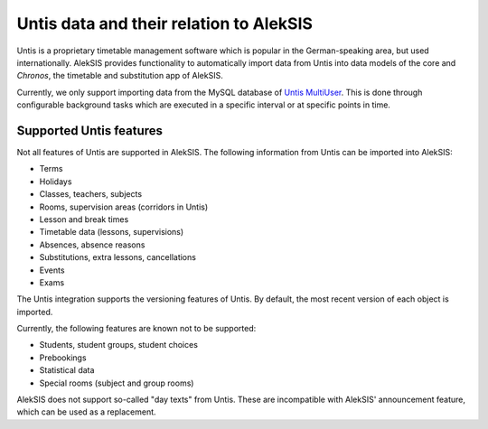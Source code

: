 Untis data and their relation to AlekSIS
========================================

Untis is a proprietary timetable management software which is popular
in the German-speaking area, but used internationally. AlekSIS provides
functionality to automatically import data from Untis into data models
of the core and `Chronos`, the timetable and substitution app of AlekSIS.

Currently, we only support importing data from the MySQL database of
`Untis MultiUser`_. This is done through configurable background tasks
which are executed in a specific interval or at specific points in time.

Supported Untis features
------------------------

Not all features of Untis are supported in AlekSIS. The following
information from Untis can be imported into AlekSIS:

* Terms
* Holidays
* Classes, teachers, subjects
* Rooms, supervision areas (corridors in Untis)
* Lesson and break times
* Timetable data (lessons, supervisions)
* Absences, absence reasons
* Substitutions, extra lessons, cancellations
* Events
* Exams

The Untis integration supports the versioning features of Untis. By default,
the most recent version of each object is imported.

Currently, the following features are known not to be supported:

* Students, student groups, student choices
* Prebookings
* Statistical data
* Special rooms (subject and group rooms)

AlekSIS does not support so-called "day texts" from Untis. These are incompatible with AlekSIS' announcement feature, which can be used as a replacement.

.. _Untis MultiUser: https://www.untis.at/produkte/untis-das-grundpaket/multiuser
